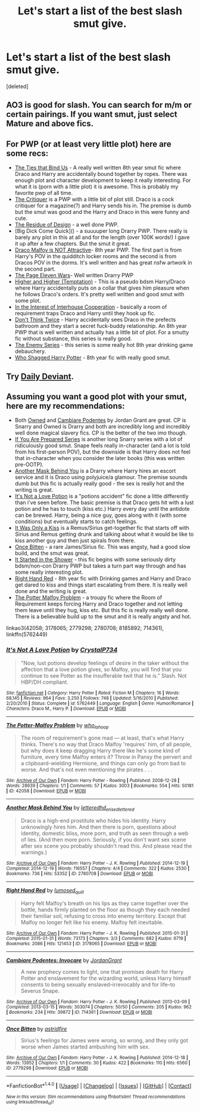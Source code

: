 #+TITLE: Let's start a list of the best slash smut give.

* Let's start a list of the best slash smut give.
:PROPERTIES:
:Score: 8
:DateUnix: 1483505601.0
:DateShort: 2017-Jan-04
:END:
[deleted]


** AO3 is good for slash. You can search for m/m or certain pairings. If you want smut, just select Mature and above fics.
:PROPERTIES:
:Author: ModernDayWeeaboo
:Score: 2
:DateUnix: 1483506944.0
:DateShort: 2017-Jan-04
:END:


** For PWP (or at least very little plot) here are some recs:

- [[http://archiveofourown.org/works/388303][The Ties that Bind Us]] - A really well written 8th year smut fic where Draco and Harry are accidentally bound together by ropes. There was enough plot and character development to keep it really interesting. For what it is (porn with a little plot) it is awesome. This is probably my favorite pwp of all time.
- [[http://archiveofourown.org/works/2234118][The Critiquer]] is a PWP with a little bit of plot still. Draco is a cock critiquer for a magazine(?) and Harry sends his in. The premise is dumb but the smut was good and the Harry and Draco in this were funny and cute.
- [[http://archiveofourown.org/works/3703509][The Residue of Design]] - a well done PWP.
- [Big Dick Come Quick]() - a suuuuper long Drarry PWP. There really is barely any plot in this at all and for the length (over 100K words!) I gave it up after a few chapters. But the smut it great.
- [[http://archiveofourown.org/series/106154][Draco Malfoy is NOT Attractive]]- 8th year PWP. The first part is from Harry's POV in the quidditch locker rooms and the second is from Dracos POV in the dorms. It's well written and has great nsfw artwork in the second part.
- [[http://archiveofourown.org/works/196512][The Page Eleven Wars]]- Well written Drarry PWP
- [[http://archiveofourown.org/works/6668308][Higher and Higher (Temptation)]] - This is a pseudo bdsm Harry/Draco where Harry accidentally puts on a collar that gives him pleasure when he follows Draco's orders. It's pretty well written and good smut with some plot.
- [[http://archiveofourown.org/works/1389856][In the Interest of Interhouse Cooperation]] - basically a room of requirement traps Draco and Harry until they hook up fic.
- [[http://archiveofourown.org/series/70003][Don't Think Twice]] - Harry accidentally sees Draco in the prefects bathroom and they start a secret fuck-buddy relationship. An 8th year PWP that is well written and actually has a little bit of plot. For a smutty fic without substance, this series is really good.
- [[http://archiveofourown.org/series/28842][The Enemy Series]] - this series is some really hot 8th year drinking game debauchery.
- [[http://archiveofourown.org/works/392041][Who Shagged Harry Potter]] - 8th year fic with really good smut.
:PROPERTIES:
:Author: gotkate86
:Score: 2
:DateUnix: 1483514155.0
:DateShort: 2017-Jan-04
:END:


** Try [[http://asylums.insanejournal.com/daily_deviant/][Daily Deviant]].
:PROPERTIES:
:Author: wordhammer
:Score: 1
:DateUnix: 1483507620.0
:DateShort: 2017-Jan-04
:END:


** Assuming you want a good plot with your smut, here are my recommendations:

- Both [[http://archiveofourown.org/works/8185892][Owned]] and [[http://archiveofourown.org/works/714361][Cambiare Podentes]] by Jordan Grant are great. CP is Snarry and Owned is Drarry and both are incredibly long and incredibly well done magical slavery fics. CP is the better of the two imo though.
- [[http://www.walkingtheplank.org/archive/viewuser.php?uid=53][If You Are Prepared Series]] is another long Snarry series with a lot of ridiculously good smut. Snape feels really in-character (and a lot is told from his first-person POV), but the downside is that Harry does not feel that in-character when you consider the later books (this was written pre-OOTP).
- [[http://archiveofourown.org/works/2780708][Another Mask Behind You]] is a Drarry where Harry hires an escort service and it is Draco using polyjuice/a glamour. The premise sounds dumb but this fic is actually really good - the sex is really hot and the writing is great.
- [[http://www.fanfiction.net/s/5762449/1/It-s-Not-A-Love-Potion][It's Not a Love Potion]] is a "potions accident" fic done a little differently than i've seen before. The basic premise is that Draco gets hit with a lust potion and he has to touch (kiss etc.) Harry every day until the antidote can be brewed. Harry, being a nice guy, goes along with it (with some conditions) but eventually starts to catch feelings.
- [[http://remusxsirius.livejournal.com/3156196.html][It Was Only a Kiss]] is a Remus/Sirius get-together fic that starts off with Sirius and Remus getting drunk and talking about what it would be like to kiss another guy and then just spirals from there.
- [[http://archiveofourown.org/works/2779298][Once Bitten]] - a rare James/Sirius fic. This was angsty, had a good slow build, and the smut was great.
- [[http://archiveofourown.org/series/100820][It Started in the Shower]] - this fic begins with some seriously dirty bdsm/non-con Drarry PWP but takes a turn part way through and has some really interesting plot.
- [[http://archiveofourown.org/works/3178065][Right Hand Red]] - 8th year fic with Drinking games and Harry and Draco get dared to kiss and things start escalating from there. It is really well done and the writing is great.
- [[http://archiveofourown.org/works/42058][The Potter Malfoy Problem]] - a troupy fic where the Room of Requirement keeps forcing Harry and Draco together and not letting them leave until they hug, kiss etc. But this fic is really really well done. There is a believable build up to the smut and it is really angsty and hot.

linkao3(42058; 3178065; 2779298; 2780708; 8185892; 714361), linkffn(5762449)
:PROPERTIES:
:Author: gotkate86
:Score: 1
:DateUnix: 1483514041.0
:DateShort: 2017-Jan-04
:END:

*** [[http://www.fanfiction.net/s/5762449/1/][*/It's Not A Love Potion/*]] by [[https://www.fanfiction.net/u/1227456/CrystalP734][/CrystalP734/]]

#+begin_quote
  "Now, lust potions develop feelings of desire in the taker without the affection that a love potion gives, so Malfoy, you will find that you continue to see Potter as the insufferable twit that he is." Slash. Not HBP/DH compliant.
#+end_quote

^{/Site/: [[http://www.fanfiction.net/][fanfiction.net]] *|* /Category/: Harry Potter *|* /Rated/: Fiction M *|* /Chapters/: 16 *|* /Words/: 68,145 *|* /Reviews/: 964 *|* /Favs/: 3,250 *|* /Follows/: 748 *|* /Updated/: 5/16/2010 *|* /Published/: 2/20/2010 *|* /Status/: Complete *|* /id/: 5762449 *|* /Language/: English *|* /Genre/: Humor/Romance *|* /Characters/: Draco M., Harry P. *|* /Download/: [[http://www.ff2ebook.com/old/ffn-bot/index.php?id=5762449&source=ff&filetype=epub][EPUB]] or [[http://www.ff2ebook.com/old/ffn-bot/index.php?id=5762449&source=ff&filetype=mobi][MOBI]]}

--------------

[[http://archiveofourown.org/works/42058][*/The Potter-Malfoy Problem/*]] by [[http://www.archiveofourown.org/users/who_la_hoop/pseuds/who_la_hoop][/who_la_hoop/]]

#+begin_quote
  The room of requirement's gone mad --- at least, that's what Harry thinks. There's no way that Draco Malfoy 'requires' him, of all people, but why does it keep dragging Harry there like he's some kind of furniture, every time Malfoy enters it? Throw in Pansy the pervert and a clipboard-wielding Hermione, and things can only go from bad to worse. And that's not even mentioning the pirates . . .
#+end_quote

^{/Site/: [[http://www.archiveofourown.org/][Archive of Our Own]] *|* /Fandom/: Harry Potter - Rowling *|* /Published/: 2008-12-28 *|* /Words/: 28939 *|* /Chapters/: 1/1 *|* /Comments/: 57 *|* /Kudos/: 3003 *|* /Bookmarks/: 554 *|* /Hits/: 50181 *|* /ID/: 42058 *|* /Download/: [[http://archiveofourown.org/downloads/wh/who_la_hoop/42058/The%20Potter-Malfoy%20Problem.epub?updated_at=1469153483][EPUB]] or [[http://archiveofourown.org/downloads/wh/who_la_hoop/42058/The%20Potter-Malfoy%20Problem.mobi?updated_at=1469153483][MOBI]]}

--------------

[[http://archiveofourown.org/works/2780708][*/Another Mask Behind You/*]] by [[http://www.archiveofourown.org/users/lettered/pseuds/lettered/users/hd_erised/pseuds/hd_erised/users/lettered/pseuds/lettered][/letteredhd_erisedlettered/]]

#+begin_quote
  Draco is a high-end prostitute who hides his identity. Harry unknowingly hires him. And then there is porn, questions about identity, domestic bliss, more porn, and truth as seen through a web of lies. (And then more porn. Seriously, if you don't want sex scene after sex scene you probably shouldn't read this. And please read the warnings.)
#+end_quote

^{/Site/: [[http://www.archiveofourown.org/][Archive of Our Own]] *|* /Fandom/: Harry Potter - J. K. Rowling *|* /Published/: 2014-12-19 *|* /Completed/: 2014-12-19 *|* /Words/: 116557 *|* /Chapters/: 4/4 *|* /Comments/: 322 *|* /Kudos/: 2530 *|* /Bookmarks/: 736 *|* /Hits/: 53352 *|* /ID/: 2780708 *|* /Download/: [[http://archiveofourown.org/downloads/le/lettered/2780708/Another%20Mask%20Behind%20You.epub?updated_at=1469153482][EPUB]] or [[http://archiveofourown.org/downloads/le/lettered/2780708/Another%20Mask%20Behind%20You.mobi?updated_at=1469153482][MOBI]]}

--------------

[[http://archiveofourown.org/works/3178065][*/Right Hand Red/*]] by [[http://www.archiveofourown.org/users/lumosed_quill/pseuds/lumosed_quill][/lumosed_quill/]]

#+begin_quote
  Harry felt Malfoy's breath on his lips as they came together over the bottle, hands firmly planted on the floor as though they each needed their familiar soil, refusing to cross into enemy territory.   Except that Malfoy no longer felt like his enemy.   Malfoy felt inevitable.
#+end_quote

^{/Site/: [[http://www.archiveofourown.org/][Archive of Our Own]] *|* /Fandom/: Harry Potter - J. K. Rowling *|* /Published/: 2015-01-31 *|* /Completed/: 2015-01-31 *|* /Words/: 73173 *|* /Chapters/: 3/3 *|* /Comments/: 682 *|* /Kudos/: 6719 *|* /Bookmarks/: 2086 *|* /Hits/: 121453 *|* /ID/: 3178065 *|* /Download/: [[http://archiveofourown.org/downloads/lu/lumosed_quill/3178065/Right%20Hand%20Red.epub?updated_at=1428882937][EPUB]] or [[http://archiveofourown.org/downloads/lu/lumosed_quill/3178065/Right%20Hand%20Red.mobi?updated_at=1428882937][MOBI]]}

--------------

[[http://archiveofourown.org/works/714361][*/Cambiare Podentes: Invocare/*]] by [[http://www.archiveofourown.org/users/JordanGrant/pseuds/JordanGrant][/JordanGrant/]]

#+begin_quote
  A new prophecy comes to light, one that promises death for Harry Potter and enslavement for the wizarding world, unless Harry himself consents to being sexually enslaved--irrevocably and for life--to Severus Snape.
#+end_quote

^{/Site/: [[http://www.archiveofourown.org/][Archive of Our Own]] *|* /Fandom/: Harry Potter - J. K. Rowling *|* /Published/: 2013-03-09 *|* /Completed/: 2013-03-15 *|* /Words/: 303074 *|* /Chapters/: 50/50 *|* /Comments/: 205 *|* /Kudos/: 962 *|* /Bookmarks/: 234 *|* /Hits/: 39872 *|* /ID/: 714361 *|* /Download/: [[http://archiveofourown.org/downloads/Jo/JordanGrant/714361/Cambiare%20Podentes%20Invocare.epub?updated_at=1387630096][EPUB]] or [[http://archiveofourown.org/downloads/Jo/JordanGrant/714361/Cambiare%20Podentes%20Invocare.mobi?updated_at=1387630096][MOBI]]}

--------------

[[http://archiveofourown.org/works/2779298][*/Once Bitten/*]] by [[http://www.archiveofourown.org/users/astridfire/pseuds/astridfire][/astridfire/]]

#+begin_quote
  Sirius's feelings for James were wrong, so wrong, and they only got worse when James started ambushing him with sex.
#+end_quote

^{/Site/: [[http://www.archiveofourown.org/][Archive of Our Own]] *|* /Fandom/: Harry Potter - J. K. Rowling *|* /Published/: 2014-12-18 *|* /Words/: 13952 *|* /Chapters/: 1/1 *|* /Comments/: 30 *|* /Kudos/: 422 *|* /Bookmarks/: 110 *|* /Hits/: 6560 *|* /ID/: 2779298 *|* /Download/: [[http://archiveofourown.org/downloads/as/astridfire/2779298/Once%20Bitten.epub?updated_at=1465339671][EPUB]] or [[http://archiveofourown.org/downloads/as/astridfire/2779298/Once%20Bitten.mobi?updated_at=1465339671][MOBI]]}

--------------

*FanfictionBot*^{1.4.0} *|* [[[https://github.com/tusing/reddit-ffn-bot/wiki/Usage][Usage]]] | [[[https://github.com/tusing/reddit-ffn-bot/wiki/Changelog][Changelog]]] | [[[https://github.com/tusing/reddit-ffn-bot/issues/][Issues]]] | [[[https://github.com/tusing/reddit-ffn-bot/][GitHub]]] | [[[https://www.reddit.com/message/compose?to=tusing][Contact]]]

^{/New in this version: Slim recommendations using/ ffnbot!slim! /Thread recommendations using/ linksub(thread_id)!}
:PROPERTIES:
:Author: FanfictionBot
:Score: 1
:DateUnix: 1483514060.0
:DateShort: 2017-Jan-04
:END:
